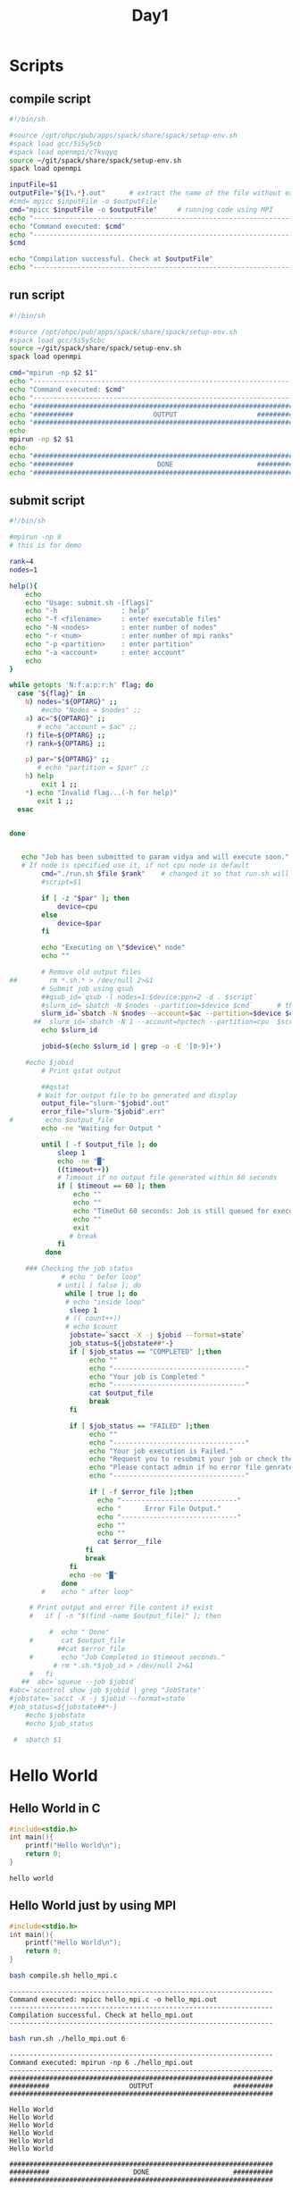 #+title: Day1
#+property: header-args

* Scripts
** compile script
#+begin_src bash :tangle compile.sh
#!/bin/sh

#source /opt/ohpc/pub/apps/spack/share/spack/setup-env.sh
#spack load gcc/5i5y5cb
#spack load openmpi/c7kvqyq
source ~/git/spack/share/spack/setup-env.sh
spack load openmpi

inputFile=$1
outputFile="${1%.*}.out"      # extract the name of the file without extension and adding extension .out
#cmd=`mpicc $inputFile -o $outputFile`
cmd="mpicc $inputFile -o $outputFile"     # running code using MPI
echo "------------------------------------------------------------------"
echo "Command executed: $cmd"
echo "------------------------------------------------------------------"
$cmd

echo "Compilation successful. Check at $outputFile"
echo "------------------------------------------------------------------"
#+end_src

** run script
#+begin_src bash :tangle run.sh
#!/bin/sh

#source /opt/ohpc/pub/apps/spack/share/spack/setup-env.sh
#spack load gcc/5i5y5cbc
source ~/git/spack/share/spack/setup-env.sh
spack load openmpi

cmd="mpirun -np $2 $1"
echo "------------------------------------------------------------------"
echo "Command executed: $cmd"
echo "------------------------------------------------------------------"
echo "##################################################################"
echo "##########                    OUTPUT                    ##########"
echo "##################################################################"
echo
mpirun -np $2 $1
echo
echo "##################################################################"
echo "##########                     DONE                     ##########"
echo "##################################################################"
#+end_src

** submit script
#+begin_src bash :tangle submit.sh
#!/bin/sh

#mpirun -np 8
# this is for demo

rank=4
nodes=1

help(){
    echo
    echo "Usage: submit.sh -[flags]"
    echo "-h                : help"
    echo "-f <filename>     : enter executable files"
    echo "-N <nodes>        : enter number of nodes"
    echo "-r <num>          : enter number of mpi ranks"
    echo "-p <partition>    : enter partition"
    echo "-a <account>      : enter account"
    echo
}

while getopts 'N:f:a:p:r:h' flag; do
  case "${flag}" in
    N) nodes="${OPTARG}" ;;
        #echo "Nodes = $nodes" ;;
    a) ac="${OPTARG}" ;;
       # echo "account = $ac" ;;
    f) file=${OPTARG} ;;
    r) rank=${OPTARG} ;;

    p) par="${OPTARG}" ;;
       # echo "partition = $par" ;;
    h) help
        exit 1 ;;
    *) echo "Invalid flag...(-h for help)"
       exit 1 ;;
  esac


done


   echo "Job has been submitted to param vidya and will execute soon."
   # If node is specified use it, if not cpu node is default
        cmd="./run.sh $file $rank"    # changed it so that run.sh will accept first argument
        #script=$1

        if [ -z "$par" ]; then
            device=cpu
        else
            device=$par
        fi

        echo "Executing on \"$device\" node"
        echo ""

        # Remove old output files
##        rm *.sh.* > /dev/null 2>&1
        # Submit job using qsub
        ##qsub_id=`qsub -l nodes=1:$device:ppn=2 -d . $script`
        #slurm_id=`sbatch -N $nodes --partition=$device $cmd`      # this is original command
        slurm_id=`sbatch -N $nodes --account=$ac --partition=$device $cmd`
      ##  slurm_id=`sbatch -N 1 --account=hpctech --partition=cpu  $script`
        echo $slurm_id

        jobid=$(echo $slurm_id | grep -o -E '[0-9]+')

	#echo $jobid
        # Print qstat output

        ##qstat
       # Wait for output file to be generated and display
        output_file="slurm-"$jobid".out"
        error_file="slurm-"$jobid".err"
#        echo $output_file
        echo -ne "Waiting for Output "

        until [ -f $output_file ]; do
            sleep 1
            echo -ne "█"
            ((timeout++))
            # Timeout if no output file generated within 60 seconds
            if [ $timeout == 60 ]; then
                echo ""
                echo ""
                echo "TimeOut 60 seconds: Job is still queued for execution, check for output file later ($output_file)"
                echo ""
                exit
               # break
            fi
         done

    ### Checking the job status
             # echo " befor loop"
            # until [ false ]; do
              while [ true ]; do
              # echo "inside loop"
               sleep 1
              # (( count++))
              # echo $count
               jobstate=`sacct -X -j $jobid --format=state`
               job_status=${jobstate##*-}
               if [ $job_status == "COMPLETED" ];then
                    echo ""
                    echo "---------------------------------"
                    echo "Your job is Completed "
                    echo "---------------------------------"
                    cat $output_file
                    break
               fi

               if [ $job_status == "FAILED" ];then
                    echo ""
                    echo "---------------------------------"
                    echo "Your job execution is Failed."
                    echo "Request you to resubmit your job or check the error file ($error_file)."
                    echo "Please contact admin if no error file genrated"
                    echo "---------------------------------"

                    if [ -f $error_file ];then
                      echo "-----------------------------"
                      echo "      Error File Output."
                      echo "-----------------------------"
                      echo ""
                      echo ""
                      cat $error__file
                   fi
                   break
               fi
               echo -ne "█"
             done
        #    echo " after loop"

     # Print output and error file content if exist
     #   if [ -n "$(find -name $output_file)" ]; then

          #  echo " Done"
     #       cat $output_file
            ##cat $error_file
     #       echo "Job Completed in $timeout seconds."
           # rm *.sh.*$job_id > /dev/null 2>&1
     #   fi
   ##  abc=`squeue --job $jobid`
#abc=`scontrol show job $jobid | grep "JobState"`
#jobstate=`sacct -X -j $jobid --format=state`
#job_status=${jobstate##*-}
    #echo $jobstate
    #echo $job_status

 #  sbatch $1

#+end_src
* Hello World
** Hello World in C
#+name: hello.c
#+begin_src C :tangle hello.c :results output :exports both
#include<stdio.h>
int main(){
    printf("Hello World\n");
    return 0;
}

#+end_src

#+results: hello.c
: hello world

** Hello World just by using MPI
#+name: hello_mpi.c
#+begin_src C :tangle hello_mpi.c :results output :exports both
#include<stdio.h>
int main(){
    printf("Hello World\n");
    return 0;
}

#+end_src

#+name: compile hello_mpi.c
#+begin_src bash :results output :exports both
bash compile.sh hello_mpi.c
#+end_src

#+RESULTS: compile hello_mpi.c
: ------------------------------------------------------------------
: Command executed: mpicc hello_mpi.c -o hello_mpi.out
: ------------------------------------------------------------------
: Compilation successful. Check at hello_mpi.out
: ------------------------------------------------------------------

#+name: run hello_mpi.out
#+begin_src bash :results output :exports both
bash run.sh ./hello_mpi.out 6
#+end_src

#+RESULTS: run hello_mpi.out
#+begin_example
------------------------------------------------------------------
Command executed: mpirun -np 6 ./hello_mpi.out
------------------------------------------------------------------
##################################################################
##########                    OUTPUT                    ##########
##################################################################

Hello World
Hello World
Hello World
Hello World
Hello World
Hello World

##################################################################
##########                     DONE                     ##########
##################################################################
#+end_example

** Hello World with MPI routines
#+name: hello_mpi_processes.c
#+begin_src C :tangle hello_mpi_processes.c :results output :exports both
#include<stdio.h>
#include<mpi.h>         // for using mpi functions
int main(){
    int size, rank;
    MPI_Init(NULL, NULL);
    MPI_Comm_size(MPI_COMM_WORLD, &size);
    MPI_Comm_rank(MPI_COMM_WORLD, &rank);
    printf("Hello from process %d\n", rank);
    MPI_Finalize();
    return 0;
}
#+end_src

#+name: compile hello_mpi_processes.c
#+begin_src bash :results output :exports both
bash compile.sh hello_mpi_processes.c
#+end_src

#+RESULTS: compile hello_mpi_processes.c
: ------------------------------------------------------------------
: Command executed: mpicc hello_mpi_processes.c -o hello_mpi_processes.out
: ------------------------------------------------------------------
: Compilation successful. Check at hello_mpi_processes.out
: ------------------------------------------------------------------

#+name: run hello_mpi_processes.out
#+begin_src bash :results output :exports both
bash run.sh ./hello_mpi_processes.out 8
#+end_src

#+RESULTS: run hello_mpi_processes.out
#+begin_example
------------------------------------------------------------------
Command executed: mpirun -np 8 ./hello_mpi_processes.out
------------------------------------------------------------------
##################################################################
##########                    OUTPUT                    ##########
##################################################################

Hello from process 1
Hello from process 0
Hello from process 7
Hello from process 2
Hello from process 6
Hello from process 5
Hello from process 4
Hello from process 3

##################################################################
##########                     DONE                     ##########
##################################################################
#+end_example

** Hello from only even rank of processes
#+name: hello_mpi_even_processes.c
#+begin_src C :tangle hello_mpi_even_processes.c :exports both
#include<stdio.h>
#include<mpi.h>         // for using mpi functions
int main(){
    int size, rank;
    MPI_Init(NULL, NULL);
    MPI_Comm_size(MPI_COMM_WORLD, &size);
    MPI_Comm_rank(MPI_COMM_WORLD, &rank);
    if(rank % 2 == 0)
        printf("Hello from process %d\n", rank);
    MPI_Finalize();
    return 0;
}
#+end_src

#+name: compile hello_mpi_even_processes.c
#+begin_src bash :results output :exports both
bash compile.sh hello_mpi_even_processes.c
#+end_src

#+RESULTS: compile hello_mpi_even_processes.c
: ------------------------------------------------------------------
: Command executed: mpicc hello_mpi_even_processes.c -o hello_mpi_even_processes.out
: ------------------------------------------------------------------
: Compilation successful. Check at hello_mpi_even_processes.out
: ------------------------------------------------------------------

#+name: run hello_mpi_even_processes.out
#+begin_src bash :results output :exports both
bash run.sh ./hello_mpi_even_processes.out 10
#+end_src

#+RESULTS: run hello_mpi_even_processes.out
#+begin_example
------------------------------------------------------------------
Command executed: mpirun -np 10 ./hello_mpi_even_processes.out
------------------------------------------------------------------
##################################################################
##########                    OUTPUT                    ##########
##################################################################

Hello from process 0
Hello from process 4
Hello from process 6
Hello from process 2
Hello from process 8

##################################################################
##########                     DONE                     ##########
##################################################################
#+end_example
